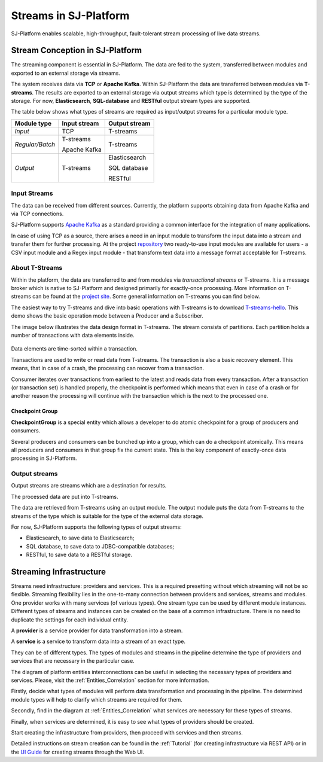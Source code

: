 .. _Streaming:

Streams in SJ-Platform
=============================

SJ-Platform enables scalable, high-throughput, fault-tolerant stream processing of live data streams. 

Stream Conception in SJ-Platform 
-------------------------------------------

The streaming component is essential in SJ-Platform. The data are fed to the system, transferred between modules and exported to an external storage via streams.

The system receives data via **TCP** or **Apache Kafka**. Within SJ-Platform the data are transferred between modules via **T-streams**. The results are exported to an external storage via output streams which type is determined by the type of the storage. For now, **Elasticsearch**, **SQL-database** and **RESTful** output stream types are supported. 

The table below shows what types of streams are required as input/output streams for a particular module type.

===============  ================================================  ===============================================
Module type      Input stream                                      Output stream
===============  ================================================  ===============================================
*Input*            TCP                                               T-streams 
                                                  
                                       
                                                                      

*Regular/Batch*    T-streams                                         T-streams
               
                   
                   Apache Kafka
              
                  

*Output*           T-streams                                         Elasticsearch

                   

                                                                     SQL database

                                                                        
                                                                   
                                                                     RESTful
                                                                   
===============  ================================================  ===============================================


Input Streams
~~~~~~~~~~~~~~~~~~~~~~~~~~~~
The data can be received from different sources. Currently, the platform supports obtaining data from Apache Kafka and via TCP connections.

SJ-Platform supports `Apache Kafka <https://kafka.apache.org/documentation/>`_ as a standard providing a common interface for the integration of many applications.

In case of using TCP as a source, there arises a need in an input module to transform the input data into a stream and transfer them for further processing. At the project `repository <https://github.com/bwsw/sj-platform/tree/develop>`_ two ready-to-use input modules are available for users - a CSV input module and a Regex input module - that transform text data into a message format acceptable for T-streams. 

About T-Streams
~~~~~~~~~~~~~~~~~~~~~~~~~~~~~

Within the platform, the data are transferred to and from modules via *transactional streams* or T-streams. It is a message broker which is native to SJ-Platform and designed primarily for exactly-once processing. More information on T-streams can be found at the `project site <http://t-streams.com/>`_. Some general information on T-streams you can find below.

The easiest way to try T-streams and dive into basic operations with T-streams is to download `T-streams-hello <http://t-streams.com/getting-started/>`_. This demo shows the basic operation mode between a Producer and a Subscriber.

The image below illustrates the data design format in T-streams. The stream consists of partitions. Each partition holds a number of transactions with data elements inside. 

.. figure:: _static/t-streams-organization.png

Data elements are time-sorted within a transaction. 

Transactions are used to write or read data from T-streams. The transaction is also a basic recovery element. This means, that in case of a crash, the processing can recover from a transaction.

Consumer iterates over transactions from earliest to the latest and reads data from every transaction. After a transaction (or transaction set) is handled properly, the checkpoint is performed which means that even in case of a crash or for another reason the processing will continue with the transaction which is the next to the processed one.

Checkpoint Group
"""""""""""""""""""""

**CheckpointGroup** is a special entity which allows a developer to do atomic checkpoint for a group of producers and consumers. 

Several producers and consumers can be bunched up into a group, which can do a checkpoint atomically. This means  all producers and consumers in that group fix the current state. This is the key component of exactly-once data processing in SJ-Platform. 

Output streams
~~~~~~~~~~~~~~~~~~~~~~

Output streams are streams which are a destination for results.

The processed data are put into T-streams.

The data are retrieved from T-streams using an output module. The output module puts the data from T-streams to the streams of the type which is suitable for the type of the external data storage.

For now, SJ-Platform supports the following types of output streams:

- Elasticsearch, to save data to Elasticsearch;
- SQL database, to save data to JDBC-compatible databases;
- RESTful, to save data to a RESTful storage.

.. _Streaming_Infrastructure:

Streaming Infrastructure
-----------------------------------

Streams need infrastructure: providers and services. This is a required presetting without which streaming will not be so flexible. Streaming flexibility lies in the one-to-many connection between providers and services, streams and modules. One provider works with many services (of various types). One stream type can be used by different module instances. Different types of streams and instances can be created on the base of a common infrastructure. There is no need to duplicate the settings for each individual entity.

A **provider** is a service provider for data transformation into a stream.

A **service** is a service to transform data into a stream of an exact type.

They can be of different types. The types of modules and streams in the pipeline determine the type of providers and services that are necessary in the particular case.

The diagram of platform entities interconnections can be useful in selecting the necessary types of providers and services. Please, visit the :ref:`Entities_Correlation` section for more information.

Firstly, decide what types of modules will perform data transformation and processing in the pipeline. The determined module types will help to clarify which streams are required for them.

Secondly, find in the diagram at :ref:`Entities_Correlation` what services are necessary for these types of streams. 

Finally, when services are determined, it is easy to see what types of providers should be created. 

Start creating the infrastructure from providers, then proceed with services and then streams. 

Detailed instructions on stream creation can be found in the :ref:`Tutorial` (for creating infrastructure via REST API) or in the `UI Guide <http://streamjuggler.readthedocs.io/en/develop/SJ_UI_Guide.html>`_ for creating streams through the Web UI.



